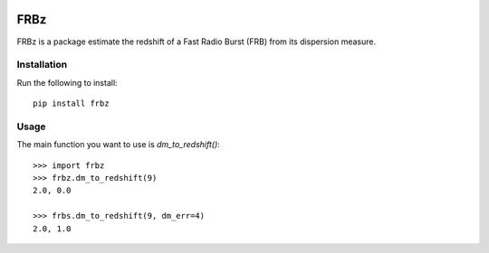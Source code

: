 |Travis| |Docs|

FRBz
====

FRBz is a package estimate the redshift of a Fast Radio Burst (FRB) from its
dispersion measure. 

Installation
------------

Run the following to install::

    pip install frbz

Usage
-----

The main function you want to use is `dm_to_redshift()`::

    >>> import frbz
    >>> frbz.dm_to_redshift(9)
    2.0, 0.0

    >>> frbs.dm_to_redshift(9, dm_err=4)
    2.0, 1.0


.. |Travis| image:: https://travis-ci.com/abatten/frbz.svg?token=cSfgUVgVHZsxUNLefqMs&branch=master
    :target: https://travis-ci.com/abatten/frbz

.. |Docs| image:: https://readthedocs.org/projects/frbz/badge/?version=latest
    :target: https://frbz.readthedocs.io/en/latest/?badge=latest
    :alt: Documentation Status
